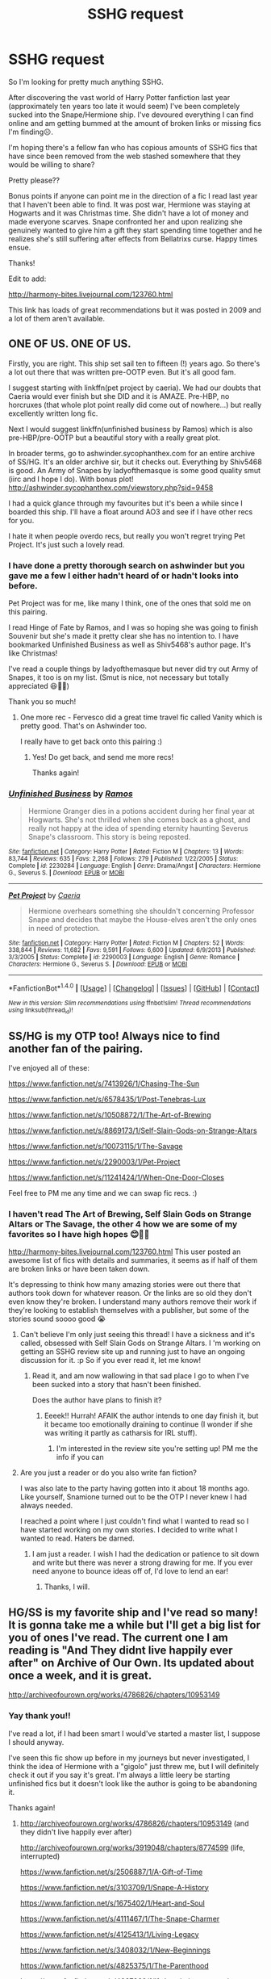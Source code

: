 #+TITLE: SSHG request

* SSHG request
:PROPERTIES:
:Author: i_usedtoreadbooks
:Score: 7
:DateUnix: 1469126532.0
:DateShort: 2016-Jul-21
:FlairText: Request
:END:
So I'm looking for pretty much anything SSHG.

After discovering the vast world of Harry Potter fanfiction last year (approximately ten years too late it would seem) I've been completely sucked into the Snape/Hermione ship. I've devoured everything I can find online and am getting bummed at the amount of broken links or missing fics I'm finding☹️.

I'm hoping there's a fellow fan who has copious amounts of SSHG fics that have since been removed from the web stashed somewhere that they would be willing to share?

Pretty please??

Bonus points if anyone can point me in the direction of a fic I read last year that I haven't been able to find. It was post war, Hermione was staying at Hogwarts and it was Christmas time. She didn't have a lot of money and made everyone scarves. Snape confronted her and upon realizing she genuinely wanted to give him a gift they start spending time together and he realizes she's still suffering after effects from Bellatrixs curse. Happy times ensue.

Thanks!

Edit to add:

[[http://harmony-bites.livejournal.com/123760.html]]

This link has loads of great recommendations but it was posted in 2009 and a lot of them aren't available.


** ONE OF US. ONE OF US.

Firstly, you are right. This ship set sail ten to fifteen (!) years ago. So there's a lot out there that was written pre-OOTP even. But it's all good fam.

I suggest starting with linkffn(pet project by caeria). We had our doubts that Caeria would ever finish but she DID and it is AMAZE. Pre-HBP, no horcruxes (that whole plot point really did come out of nowhere...) but really excellently written long fic.

Next I would suggest linkffn(unfinished business by Ramos) which is also pre-HBP/pre-OOTP but a beautiful story with a really great plot.

In broader terms, go to ashwinder.sycophanthex.com for an entire archive of SS/HG. It's an older archive sir, but it checks out. Everything by Shiv5468 is good. An Army of Snapes by ladyofthemasque is some good quality smut (iirc and I hope I do). With bonus plot! [[http://ashwinder.sycophanthex.com/viewstory.php?sid=9458]]

I had a quick glance through my favourites but it's been a while since I boarded this ship. I'll have a float around AO3 and see if I have other recs for you.

I hate it when people overdo recs, but really you won't regret trying Pet Project. It's just such a lovely read.
:PROPERTIES:
:Author: Liraniel
:Score: 4
:DateUnix: 1469190305.0
:DateShort: 2016-Jul-22
:END:

*** I have done a pretty thorough search on ashwinder but you gave me a few I either hadn't heard of or hadn't looks into before.

Pet Project was for me, like many I think, one of the ones that sold me on this pairing.

I read Hinge of Fate by Ramos, and I was so hoping she was going to finish Souvenir but she's made it pretty clear she has no intention to. I have bookmarked Unfinished Business as well as Shiv5468's author page. It's like Christmas!

I've read a couple things by ladyofthemasque but never did try out Army of Snapes, it too is on my list. (Smut is nice, not necessary but totally appreciated 😆👍🏻)

Thank you so much!
:PROPERTIES:
:Author: i_usedtoreadbooks
:Score: 2
:DateUnix: 1469197326.0
:DateShort: 2016-Jul-22
:END:

**** One more rec - Fervesco did a great time travel fic called Vanity which is pretty good. That's on Ashwinder too.

I really have to get back onto this pairing :)
:PROPERTIES:
:Author: Liraniel
:Score: 1
:DateUnix: 1469232203.0
:DateShort: 2016-Jul-23
:END:

***** Yes! Do get back, and send me more recs!

Thanks again!
:PROPERTIES:
:Author: i_usedtoreadbooks
:Score: 1
:DateUnix: 1469279831.0
:DateShort: 2016-Jul-23
:END:


*** [[http://www.fanfiction.net/s/2230284/1/][*/Unfinished Business/*]] by [[https://www.fanfiction.net/u/86346/Ramos][/Ramos/]]

#+begin_quote
  Hermione Granger dies in a potions accident during her final year at Hogwarts. She's not thrilled when she comes back as a ghost, and really not happy at the idea of spending eternity haunting Severus Snape's classroom. This story is being reposted.
#+end_quote

^{/Site/: [[http://www.fanfiction.net/][fanfiction.net]] *|* /Category/: Harry Potter *|* /Rated/: Fiction M *|* /Chapters/: 13 *|* /Words/: 83,744 *|* /Reviews/: 635 *|* /Favs/: 2,268 *|* /Follows/: 279 *|* /Published/: 1/22/2005 *|* /Status/: Complete *|* /id/: 2230284 *|* /Language/: English *|* /Genre/: Drama/Angst *|* /Characters/: Hermione G., Severus S. *|* /Download/: [[http://www.ff2ebook.com/old/ffn-bot/index.php?id=2230284&source=ff&filetype=epub][EPUB]] or [[http://www.ff2ebook.com/old/ffn-bot/index.php?id=2230284&source=ff&filetype=mobi][MOBI]]}

--------------

[[http://www.fanfiction.net/s/2290003/1/][*/Pet Project/*]] by [[https://www.fanfiction.net/u/426171/Caeria][/Caeria/]]

#+begin_quote
  Hermione overhears something she shouldn't concerning Professor Snape and decides that maybe the House-elves aren't the only ones in need of protection.
#+end_quote

^{/Site/: [[http://www.fanfiction.net/][fanfiction.net]] *|* /Category/: Harry Potter *|* /Rated/: Fiction M *|* /Chapters/: 52 *|* /Words/: 338,844 *|* /Reviews/: 11,682 *|* /Favs/: 9,591 *|* /Follows/: 6,600 *|* /Updated/: 6/9/2013 *|* /Published/: 3/3/2005 *|* /Status/: Complete *|* /id/: 2290003 *|* /Language/: English *|* /Genre/: Romance *|* /Characters/: Hermione G., Severus S. *|* /Download/: [[http://www.ff2ebook.com/old/ffn-bot/index.php?id=2290003&source=ff&filetype=epub][EPUB]] or [[http://www.ff2ebook.com/old/ffn-bot/index.php?id=2290003&source=ff&filetype=mobi][MOBI]]}

--------------

*FanfictionBot*^{1.4.0} *|* [[[https://github.com/tusing/reddit-ffn-bot/wiki/Usage][Usage]]] | [[[https://github.com/tusing/reddit-ffn-bot/wiki/Changelog][Changelog]]] | [[[https://github.com/tusing/reddit-ffn-bot/issues/][Issues]]] | [[[https://github.com/tusing/reddit-ffn-bot/][GitHub]]] | [[[https://www.reddit.com/message/compose?to=tusing][Contact]]]

^{/New in this version: Slim recommendations using/ ffnbot!slim! /Thread recommendations using/ linksub(thread_id)!}
:PROPERTIES:
:Author: FanfictionBot
:Score: 1
:DateUnix: 1469190313.0
:DateShort: 2016-Jul-22
:END:


** SS/HG is my OTP too! Always nice to find another fan of the pairing.

I've enjoyed all of these:

[[https://www.fanfiction.net/s/7413926/1/Chasing-The-Sun]]

[[https://www.fanfiction.net/s/6578435/1/Post-Tenebras-Lux]]

[[https://www.fanfiction.net/s/10508872/1/The-Art-of-Brewing]]

[[https://www.fanfiction.net/s/8869173/1/Self-Slain-Gods-on-Strange-Altars]]

[[https://www.fanfiction.net/s/10073115/1/The-Savage]]

[[https://www.fanfiction.net/s/2290003/1/Pet-Project]]

[[https://www.fanfiction.net/s/11241424/1/When-One-Door-Closes]]

Feel free to PM me any time and we can swap fic recs. :)
:PROPERTIES:
:Author: Judy-Lee
:Score: 3
:DateUnix: 1469180438.0
:DateShort: 2016-Jul-22
:END:

*** I haven't read The Art of Brewing, Self Slain Gods on Strange Altars or The Savage, the other 4 how we are some of my favorites so I have high hopes 😊👍🏻

[[http://harmony-bites.livejournal.com/123760.html]] This user posted an awesome list of fics with details and summaries, it seems as if half of them are broken links or have been taken down.

It's depressing to think how many amazing stories were out there that authors took down for whatever reason. Or the links are so old they don't even know they're broken. I understand many authors remove their work if they're looking to establish themselves with a publisher, but some of the stories sound soooo good 😭
:PROPERTIES:
:Author: i_usedtoreadbooks
:Score: 1
:DateUnix: 1469187143.0
:DateShort: 2016-Jul-22
:END:

**** Can't believe I'm only just seeing this thread! I have a sickness and it's called, obsessed with Self Slain Gods on Strange Altars. I 'm working on getting an SSHG review site up and running just to have an ongoing discussion for it. :p So if you ever read it, let me know!
:PROPERTIES:
:Author: mikan28
:Score: 2
:DateUnix: 1483617061.0
:DateShort: 2017-Jan-05
:END:

***** Read it, and am now wallowing in that sad place I go to when I've been sucked into a story that hasn't been finished.

Does the author have plans to finish it?
:PROPERTIES:
:Author: i_usedtoreadbooks
:Score: 1
:DateUnix: 1484045353.0
:DateShort: 2017-Jan-10
:END:

****** Eeeek!! Hurrah! AFAIK the author intends to one day finish it, but it became too emotionally draining to continue (I wonder if she was writing it partly as catharsis for IRL stuff).
:PROPERTIES:
:Author: mikan28
:Score: 1
:DateUnix: 1484236166.0
:DateShort: 2017-Jan-12
:END:

******* I'm interested in the review site you're setting up! PM me the info if you can
:PROPERTIES:
:Author: i_usedtoreadbooks
:Score: 1
:DateUnix: 1484240999.0
:DateShort: 2017-Jan-12
:END:


**** Are you just a reader or do you also write fan fiction?

I was also late to the party having gotten into it about 18 months ago. Like yourself, Snamione turned out to be the OTP I never knew I had always needed.

I reached a point where I just couldn't find what I wanted to read so I have started working on my own stories. I decided to write what I wanted to read. Haters be darned.
:PROPERTIES:
:Author: Judy-Lee
:Score: 1
:DateUnix: 1469193642.0
:DateShort: 2016-Jul-22
:END:

***** I am just a reader. I wish I had the dedication or patience to sit down and write but there was never a strong drawing for me. If you ever need anyone to bounce ideas off of, I'd love to lend an ear!
:PROPERTIES:
:Author: i_usedtoreadbooks
:Score: 1
:DateUnix: 1469197980.0
:DateShort: 2016-Jul-22
:END:

****** Thanks, I will.
:PROPERTIES:
:Author: Judy-Lee
:Score: 1
:DateUnix: 1469268512.0
:DateShort: 2016-Jul-23
:END:


** HG/SS is my favorite ship and I've read so many! It is gonna take me a while but I'll get a big list for you of ones I've read. The current one I am reading is "And They didnt live happily ever after" on Archive of Our Own. Its updated about once a week, and it is great.

[[http://archiveofourown.org/works/4786826/chapters/10953149]]
:PROPERTIES:
:Score: 2
:DateUnix: 1469164336.0
:DateShort: 2016-Jul-22
:END:

*** Yay thank you!!

I've read a lot, if I had been smart I would've started a master list, I suppose I should anyway.

I've seen this fic show up before in my journeys but never investigated, I think the idea of Hermione with a "gigolo" just threw me, but I will definitely check it out if you say it's great. I'm always a little leery be starting unfinished fics but it doesn't look like the author is going to be abandoning it.

Thanks again!
:PROPERTIES:
:Author: i_usedtoreadbooks
:Score: 1
:DateUnix: 1469185892.0
:DateShort: 2016-Jul-22
:END:

**** [[http://archiveofourown.org/works/4786826/chapters/10953149]] (and they didn't live happily ever after)

[[http://archiveofourown.org/works/3919048/chapters/8774599]] (life, interrupted)

[[https://www.fanfiction.net/s/2506887/1/A-Gift-of-Time]]

[[https://www.fanfiction.net/s/3103709/1/Snape-A-History]]

[[https://www.fanfiction.net/s/1675402/1/Heart-and-Soul]]

[[https://www.fanfiction.net/s/4111467/1/The-Snape-Charmer]]

[[https://www.fanfiction.net/s/4125413/1/Living-Legacy]]

[[https://www.fanfiction.net/s/3408032/1/New-Beginnings]]

[[https://www.fanfiction.net/s/4825375/1/The-Parenthood]]

[[https://www.fanfiction.net/s/4667960/1/If-the-choice-were-mine-to-make]]

[[https://www.fanfiction.net/s/3613212/1/Into-the-Ether]]

[[https://www.fanfiction.net/s/3450735/1/Unexpected]]

[[https://www.fanfiction.net/s/1978324/1/Ghost]]

[[https://www.fanfiction.net/s/2249287/1/A-Likely-Story]]

[[https://www.fanfiction.net/s/2074407/1/Here-Forevermore]]

[[https://www.fanfiction.net/s/2490223/1/The-Only-Way]]

[[https://www.fanfiction.net/s/2477580/1/Post-mort]]

[[https://www.fanfiction.net/s/2262609/1/Adhesion]]

[[https://www.fanfiction.net/s/2503137/1/The-Golden-Heart]]

[[https://www.fanfiction.net/s/2585143/1/A-Second-Chance]]

[[https://www.fanfiction.net/s/3376728/1/Too-Wise-to-Woo]]

[[https://www.fanfiction.net/s/1407866/1/Escape-from-the-Darkness]]

[[https://www.fanfiction.net/s/1499915/1/Running-in-the-Rain]]

[[https://www.fanfiction.net/s/1377466/1/Letters-and-Plots]]

[[https://www.fanfiction.net/s/1242779/1/The-Potions-Master]]

[[https://www.fanfiction.net/s/1232525/1/Still-Here]]

[[https://www.fanfiction.net/s/372259/1/Dishonest]]

[[https://www.fanfiction.net/s/4411208/1/Last-Will-and-Testament]]

[[https://www.fanfiction.net/s/3636539/1/Our-Time]]

[[https://www.fanfiction.net/s/4395510/1/The-Beauty-and-the-Beast-Effect]]

[[https://www.fanfiction.net/s/847275/1/Dark-Land]]

[[https://www.fanfiction.net/s/2585174/1/Angry-Beginnings-Happy-Endings]]

[[https://www.fanfiction.net/s/1144818/1/Another-World]]

[[https://www.fanfiction.net/s/4143940/1/The-Claddagh-Ring]]

[[https://www.fanfiction.net/s/3651661/1/What-I-Want-My-Words-to-Do-to-You]]

[[https://www.fanfiction.net/s/1388539/1/A-Taste-Of-Silence]]

[[https://www.fanfiction.net/s/1344398/1/By-Way-of-Sorrow]]

[[https://www.fanfiction.net/s/2743356/1/Into-The-North]]

[[https://www.fanfiction.net/s/2872305/1/The-Library]]

[[https://www.fanfiction.net/s/3432833/1/The-Sacrifices-Made]]

[[https://www.fanfiction.net/s/2056132/1/Heart-With-No-Companion]]

[[https://www.fanfiction.net/s/2243302/1/Playing-Pretend]]

[[https://www.fanfiction.net/s/4013385/1/Hermione-Granger-And-The-Point-Of-No-Return]]

[[https://www.fanfiction.net/s/2848602/1/A-Walking-Shadow]]

[[https://www.fanfiction.net/s/3078673/1/Pen-Pals]]

[[https://www.fanfiction.net/s/1839203/1/Losing-Sleep]]

[[https://www.fanfiction.net/s/1532195/1/Truth-or-Dare]]

[[https://www.fanfiction.net/s/6977034/1/Interlude]]

[[http://archiveofourown.org/works/488143/chapters/851474]] (the headmasters wife)

[[http://archiveofourown.org/works/5778976]] (Animalia)

[[http://archiveofourown.org/works/5494460]] (The temptation if Severus Snape)

[[http://archiveofourown.org/works/4964134/chapters/11399524]] (Neither the Laurel Nor the Rose)

[[http://archiveofourown.org/works/4772936/chapters/10916501]] (Pet project)

[[https://www.fanfiction.net/s/5441799/1/]] (The professor's discretion)

[[https://www.fanfiction.net/s/6578435/1/Post-Tenebras-Lux]]

[[https://www.fanfiction.net/s/7413926/1/Chasing-The-Sun]]

[[https://www.fanfiction.net/s/5532379/1/In-the-Prefect-s-Bathroom]]

[[http://archiveofourown.org/works/3214502]] (Scene on a train)

[[http://archiveofourown.org/works/3418403/chapters/7487201]] (the long way down)

[[http://archiveofourown.org/works/1095408/chapters/2204645]] (magically bound)

[[http://archiveofourown.org/works/3898960]] (While you were sleeping)

[[http://archiveofourown.org/works/4296828/chapters/9736338]] (Convergence)

[[http://archiveofourown.org/works/4482236/chapters/10189559]] (On the Shores of Sotkajärvi)

[[http://archiveofourown.org/works/311126/chapters/498237]] (Second life)

[[http://archiveofourown.org/works/399971/chapters/658478]] (Waiting for sunrise)

[[http://archiveofourown.org/works/493829/chapters/863537]] (To keep a secret)

[[http://archiveofourown.org/works/373655/chapters/609229]] (Not only a Granger)

[[http://archiveofourown.org/works/669134]] (Veritaserum)

[[http://archiveofourown.org/works/712080/chapters/1316823?view_adult=true]] (Things that go bump in the night)

[[http://archiveofourown.org/works/1017961/chapters/2023955]] (Hilltop cottage)

[[http://archiveofourown.org/works/933306/chapters/1816643]] (To love a spy)

[[http://archiveofourown.org/works/1169409]] (Tattered ribbon)

[[http://www.hpfanficarchive.com/stories/viewstory.php?sid=1364]] (In the shadow of your wings)

[[https://www.fanfiction.net/s/1875189/1/The-Prefect-s-Portrait]]

Edit: more fics, plus titles.

Also there are a few more I am trying to find that I liked reading over the years.
:PROPERTIES:
:Score: 2
:DateUnix: 1469922415.0
:DateShort: 2016-Jul-31
:END:

***** Wow!! Thank you!
:PROPERTIES:
:Author: i_usedtoreadbooks
:Score: 1
:DateUnix: 1469932580.0
:DateShort: 2016-Jul-31
:END:


**** Yeah the author has it all written it outs just a matter of getting it edited. So I am doubtful it will be abandoned.
:PROPERTIES:
:Score: 1
:DateUnix: 1469202909.0
:DateShort: 2016-Jul-22
:END:


** Are there any male readers who support this ship?

I honestly can't wrap my mind around Hermione getting together with someone as awful and ugly as Book Snape.
:PROPERTIES:
:Author: InquisitorCOC
:Score: 2
:DateUnix: 1469205777.0
:DateShort: 2016-Jul-22
:END:

*** The men in my life don't read at all, I can't answer that question.

I think the draw (for me) is the same as the draw is for any fans of Jane Eyre or Pride and Prejudice. Young, idealistic girl sees past the dark, sarcastic shell to the good man inside.

The beautiful thing about fanfic is you can explain away or change anything you want. Snape is most definitely an ugly, mean bastard in JKs world. But I've been lost in fanfic long enough now that he's just a misunderstood, snarky sometimes bastard in my eyes.
:PROPERTIES:
:Author: i_usedtoreadbooks
:Score: 6
:DateUnix: 1469207946.0
:DateShort: 2016-Jul-22
:END:


*** Male fan of SS/HG checking in. I have a fondness for romances in general though, and really like Victorian lit. Jane Eyre and David Copperfield are among my favorite novels, and each has characters that I'd consider prototypes of Snape. Of course, Mr. Murdstone in DC isn't the same sort of redeemed character that Rochester ends up being, but they're dark men nonetheless.

I know what Snape is in canon, but if I wanted to read canon I'd pick up the books. I don't think any character is ever really IC in fanfic (though many come very close) and as long as Snape retains a fair amount of darkness, sarcasm, and even his cruelty, I'll probably consider it a fair enough portrayal.
:PROPERTIES:
:Author: Antosha_Chekhonte
:Score: 4
:DateUnix: 1469324837.0
:DateShort: 2016-Jul-24
:END:

**** I'd love to get a list of your favorites if you have the time. :)
:PROPERTIES:
:Author: mikan28
:Score: 1
:DateUnix: 1483616693.0
:DateShort: 2017-Jan-05
:END:


** Like I said ss/hg is my favorite and basically the only ones I read. My all time favorite fic is "life, interrupted" by librarianmum. It's the second one on the list. I'll probably add more later too :)
:PROPERTIES:
:Score: 2
:DateUnix: 1469943309.0
:DateShort: 2016-Jul-31
:END:

*** No complaints here! 👍🏻
:PROPERTIES:
:Author: i_usedtoreadbooks
:Score: 2
:DateUnix: 1469993298.0
:DateShort: 2016-Jul-31
:END:


** Have you looked at the SS/HG archives?
:PROPERTIES:
:Author: BallisticsLady
:Score: 1
:DateUnix: 1469178949.0
:DateShort: 2016-Jul-22
:END:

*** I've torn up AO3, fanfiction, ashwinder and the WIKTT archives. Lately I've taken to searching through old LiveJournal posts and recommendations, many of which are lost or broken links ☹️
:PROPERTIES:
:Author: i_usedtoreadbooks
:Score: 1
:DateUnix: 1469186320.0
:DateShort: 2016-Jul-22
:END:

**** I feel your pain, I finally hit 20,000 words on my filter selection at FFNET and decided to stop. I won't even use the "pairing" button because it basically weeds everything out!

I almost wish yahoo groups still existed. There were great archive groups there.
:PROPERTIES:
:Author: BallisticsLady
:Score: 1
:DateUnix: 1469195709.0
:DateShort: 2016-Jul-22
:END:

***** That's another thing, stories that don't get tagged properly and fall through the cracks. It would be nice to have one place to find stories dedicated to the pairing without having to weed through mountains of other fanfic or get creative in your searching to make sure you don't miss anything.
:PROPERTIES:
:Author: i_usedtoreadbooks
:Score: 1
:DateUnix: 1469197843.0
:DateShort: 2016-Jul-22
:END:

****** Exactly! Which is why on FF I go in the filters SS, HG, 60,000 words, any world, language preference, no pairings. Then if I can I'll set it for oldest first.

Outside of Ashwinder I haven't seen anything that's really not crossed posted or I haven't already read. That includes AO3, though I'm not all that familiar with it.

Wish I could help with more reading material for you but after I ran out on FF which took about fourish months and maybe not quite another two with Ashwinder, I lost places to look.
:PROPERTIES:
:Author: BallisticsLady
:Score: 1
:DateUnix: 1469219717.0
:DateShort: 2016-Jul-23
:END:

******* Same 😩 And knowing there was a ton more out there that has since been taken down just sucks. I hate coming across a recommendation for a story that sounds amazing and it's just poof. I'm just hoping someone has a collection of PDFs stashed in their hard drive that's ten years old and loaded with old or hard to find fics. Long shot, I know.
:PROPERTIES:
:Author: i_usedtoreadbooks
:Score: 1
:DateUnix: 1469222532.0
:DateShort: 2016-Jul-23
:END:

******** And that my friend is why the yahoo groups were awesome because people who did that were in those groups. Keeping my fingers crossed someone pops up!
:PROPERTIES:
:Author: BallisticsLady
:Score: 1
:DateUnix: 1469224184.0
:DateShort: 2016-Jul-23
:END:


******** /(glances over at 3gb of archived fics)/

So I don't actually know /what/ I have in that file or how much of it is still available online, but if you name a fic (or point me in the direction of a list of names) then I can search what I've got.

I /do/ know I have at least 9 SSHG fics, but I've only read two of those so I can't speak either way as to the quality of the others. One of the ones I've read is "Married Alive" by Azazello, a 3k one-shot that's a grim take on marriage law stories. The other is "The Fire and the Rose", which is a 120k body-swap fic. I can't say how it stands up to the genre because it's the only one I've ever read, but I did enjoy it a lot. I also have the sequel to it, but I've not read that yet because I only discovered it just before witchfics.org went defunct and haven't got around to it yet. /(Looks mournfully at growing To Read list...)/

I did archive all of witchfics before it went down, including "Survivals and Rememberances" and "The Other Side of Darkness", both of which I believe have been mentioned as pretty good SSHG, although I've not read them myself.
:PROPERTIES:
:Author: SilverCookieDust
:Score: 1
:DateUnix: 1469224531.0
:DateShort: 2016-Jul-23
:END:

********* I can't believe I never saw a reply notification. Sorry.

I'm a big FF reader and could probably prattle off at least five or six sites off the top of my head but I've never heard of witchfics ever. Which makes me feel like I've been out of the loop, or I got old.

Not a single one of those titles ring a bell, but I've never read bodyswaps. I have read almost every marriage law fic I could get my hands on in this pairing between ffn and Ashwinder. I welcome anything new just about because I've exhausted ffn, Ashwinder, and what I found on Ao3 usually ends up being cross posted.

My biggest reads as far as pairings are: HG/VK HG/SS and HG/HP which I'm well aware is going to get me flamed to the highest mountains I bet. However, it's a good couple when the story is done right. Portkey.org has a number of high quality stories in its archive.
:PROPERTIES:
:Author: BallisticsLady
:Score: 1
:DateUnix: 1470832479.0
:DateShort: 2016-Aug-10
:END:


** Welcome! I too, also discovered HP fanfiction quite late (3 years ago for me). SS/HG is one of the pairings that I enjoy reading.

As far as recs, it's an older rec page on LiveJournal but many of the classics are there and maybe you'll find something good. There are a TON of links on each page:

[[http://borg-princess.livejournal.com/84073.html][Borg Princess's Recs - Part 1]]

[[http://borg-princess.livejournal.com/84434.html][Borg Princess's Recs - Part 2]]

Sometimes you can find new things to read from the SS/HG Quiz (also on LiveJournal). It's a quiz where you are given quotes within a theme (Snow) and you have to guess the fic the quote is from. Just click on the link for *Answers* to see the links to the fics used for the quotes. I have found some good, obscure Time Travel fics this way (my favorite SS/HG trope). The last Quiz was posted in 2014.

[[http://quiz-sshg.livejournal.com/201741.html][2014 Quiz Master List]] (with links to Quizzes back to 2007)

Lastly, LiveJournal does still have a semi-active SS/HG page. There aren't many posts each day but if someone does post something, people are really good about answering. A few SS/HG fic authors browse/post on that page as well. You will most often find people who are looking for recs there as it is the rec page but people will post other stuff there as well.

[[http://snapeyluvshermy.livejournal.com/][SS/HG LiveJournal Fic Rec Page]]
:PROPERTIES:
:Author: Dimplz
:Score: 1
:DateUnix: 1469200409.0
:DateShort: 2016-Jul-22
:END:

*** Wow, thank you so much for all the resources! Bookmarking now...
:PROPERTIES:
:Author: i_usedtoreadbooks
:Score: 1
:DateUnix: 1469208104.0
:DateShort: 2016-Jul-22
:END:

**** I second the Quizzes. I've found some great stuff there
:PROPERTIES:
:Author: Meiyouxiangjiao
:Score: 2
:DateUnix: 1471959824.0
:DateShort: 2016-Aug-23
:END:


** [deleted]
:PROPERTIES:
:Score: 1
:DateUnix: 1469201860.0
:DateShort: 2016-Jul-22
:END:

*** [[http://www.fanfiction.net/s/7453087/1/][*/Pride of Time/*]] by [[https://www.fanfiction.net/u/1632752/Anubis-Ankh][/Anubis Ankh/]]

#+begin_quote
  Hermione quite literally crashes her way back through time by roughly twenty years. There is no going back; the only way is to go forward. And when one unwittingly interferes with time, what one expects may not be what time finds...
#+end_quote

^{/Site/: [[http://www.fanfiction.net/][fanfiction.net]] *|* /Category/: Harry Potter *|* /Rated/: Fiction M *|* /Chapters/: 50 *|* /Words/: 554,906 *|* /Reviews/: 2,122 *|* /Favs/: 2,908 *|* /Follows/: 1,105 *|* /Updated/: 3/16/2012 *|* /Published/: 10/10/2011 *|* /Status/: Complete *|* /id/: 7453087 *|* /Language/: English *|* /Genre/: Romance/Adventure *|* /Characters/: Hermione G., Severus S. *|* /Download/: [[http://www.ff2ebook.com/old/ffn-bot/index.php?id=7453087&source=ff&filetype=epub][EPUB]] or [[http://www.ff2ebook.com/old/ffn-bot/index.php?id=7453087&source=ff&filetype=mobi][MOBI]]}

--------------

[[http://www.fanfiction.net/s/11053807/1/][*/Sin & Vice/*]] by [[https://www.fanfiction.net/u/1112270/mak5258][/mak5258/]]

#+begin_quote
  In her sixth year, Dumbledore makes Hermione a key figure in a plan to help Harry defeat Voldemort. (It's difficult to summarize this without spoilers--- HG/SS; there's a Time Turner involved but probably not how you expect; the story really gets started in Chapter Three.)
#+end_quote

^{/Site/: [[http://www.fanfiction.net/][fanfiction.net]] *|* /Category/: Harry Potter *|* /Rated/: Fiction M *|* /Chapters/: 63 *|* /Words/: 291,856 *|* /Reviews/: 1,379 *|* /Favs/: 1,098 *|* /Follows/: 795 *|* /Updated/: 9/7/2015 *|* /Published/: 2/16/2015 *|* /Status/: Complete *|* /id/: 11053807 *|* /Language/: English *|* /Genre/: Romance/Drama *|* /Characters/: <Hermione G., Severus S.> *|* /Download/: [[http://www.ff2ebook.com/old/ffn-bot/index.php?id=11053807&source=ff&filetype=epub][EPUB]] or [[http://www.ff2ebook.com/old/ffn-bot/index.php?id=11053807&source=ff&filetype=mobi][MOBI]]}

--------------

*FanfictionBot*^{1.4.0} *|* [[[https://github.com/tusing/reddit-ffn-bot/wiki/Usage][Usage]]] | [[[https://github.com/tusing/reddit-ffn-bot/wiki/Changelog][Changelog]]] | [[[https://github.com/tusing/reddit-ffn-bot/issues/][Issues]]] | [[[https://github.com/tusing/reddit-ffn-bot/][GitHub]]] | [[[https://www.reddit.com/message/compose?to=tusing][Contact]]]

^{/New in this version: Slim recommendations using/ ffnbot!slim! /Thread recommendations using/ linksub(thread_id)!}
:PROPERTIES:
:Author: FanfictionBot
:Score: 1
:DateUnix: 1469201889.0
:DateShort: 2016-Jul-22
:END:


*** Thank you! I've never heard of Sin and Vice but I've had Pride of Time bookmarked. If it sold someone who isn't normally a fan of the pairing it must be well done!
:PROPERTIES:
:Author: i_usedtoreadbooks
:Score: 1
:DateUnix: 1469208246.0
:DateShort: 2016-Jul-22
:END:


** [[http://www.fictionalley.org/authors/hayseed/OP.html][Ordinary People]] has been my favourite SSHG ever since I read it over a decade ago. I also second Ramos' Unfinished Business.
:PROPERTIES:
:Author: SilverCookieDust
:Score: 1
:DateUnix: 1469204341.0
:DateShort: 2016-Jul-22
:END:

*** Both have been bookmarked, thank you!
:PROPERTIES:
:Author: i_usedtoreadbooks
:Score: 1
:DateUnix: 1469208330.0
:DateShort: 2016-Jul-22
:END:


** Does anyone know where I can find "Pawn to Queen" by Riley. It's on ff.net, but apparently there are more chapters posted elsewhere
:PROPERTIES:
:Author: _awesaum_
:Score: 1
:DateUnix: 1469234234.0
:DateShort: 2016-Jul-23
:END:

*** It was hosted on witchfics.org, which has now become defunct. I have it in full, if you'd like me to send you it.
:PROPERTIES:
:Author: SilverCookieDust
:Score: 2
:DateUnix: 1469239865.0
:DateShort: 2016-Jul-23
:END:

**** Yes please!
:PROPERTIES:
:Author: _awesaum_
:Score: 1
:DateUnix: 1469240158.0
:DateShort: 2016-Jul-23
:END:

***** Just drop me a PM with your email address. :)
:PROPERTIES:
:Author: SilverCookieDust
:Score: 1
:DateUnix: 1469240282.0
:DateShort: 2016-Jul-23
:END:


** Are you looking for [[http://t.co/YuBdc0WUEX][The Five Winters]] by Anubis Ankh?

recs off the top of my head include linkffn(Pride of Time; Divide of Time; Care of Magical Creatures; Where your Treasure is; The Gilded Cage; The Problem with Purity)

Also, [[https://sshgreview.wordpress.com]] links a lot of old SSHG with context.
:PROPERTIES:
:Author: _awesaum_
:Score: 1
:DateUnix: 1469234342.0
:DateShort: 2016-Jul-23
:END:

*** [[http://www.fanfiction.net/s/4319623/1/][*/Brave New World/*]] by [[https://www.fanfiction.net/u/159540/Ri2][/Ri2/]]

#+begin_quote
  The end of the world has come and gone, and a new world has been built from the ashes of the old. But just because the final battle's been won doesn't mean new dangers can't come crawling out of the woodwork... Sequel to Latias' Journey
#+end_quote

^{/Site/: [[http://www.fanfiction.net/][fanfiction.net]] *|* /Category/: Pokémon *|* /Rated/: Fiction T *|* /Chapters/: 66 *|* /Words/: 2,404,050 *|* /Reviews/: 1,320 *|* /Favs/: 398 *|* /Follows/: 334 *|* /Updated/: 10/30/2014 *|* /Published/: 6/12/2008 *|* /id/: 4319623 *|* /Language/: English *|* /Genre/: Adventure *|* /Download/: [[http://www.ff2ebook.com/old/ffn-bot/index.php?id=4319623&source=ff&filetype=epub][EPUB]] or [[http://www.ff2ebook.com/old/ffn-bot/index.php?id=4319623&source=ff&filetype=mobi][MOBI]]}

--------------

[[http://www.fanfiction.net/s/6287402/1/][*/The Willow Demon/*]] by [[https://www.fanfiction.net/u/1632752/Anubis-Ankh][/Anubis Ankh/]]

#+begin_quote
  The war is over. It has been for three years. Neither side won. Hermione, who is determined to usurp the new government and bring the still-free Death Eaters to justice. It is now her turn to spy, in the unlikeliest of ways.
#+end_quote

^{/Site/: [[http://www.fanfiction.net/][fanfiction.net]] *|* /Category/: Harry Potter *|* /Rated/: Fiction M *|* /Chapters/: 11 *|* /Words/: 49,418 *|* /Reviews/: 158 *|* /Favs/: 155 *|* /Follows/: 243 *|* /Updated/: 12/10/2010 *|* /Published/: 8/31/2010 *|* /id/: 6287402 *|* /Language/: English *|* /Genre/: Drama/Romance *|* /Characters/: Hermione G., Severus S. *|* /Download/: [[http://www.ff2ebook.com/old/ffn-bot/index.php?id=6287402&source=ff&filetype=epub][EPUB]] or [[http://www.ff2ebook.com/old/ffn-bot/index.php?id=6287402&source=ff&filetype=mobi][MOBI]]}

--------------

*FanfictionBot*^{1.4.0} *|* [[[https://github.com/tusing/reddit-ffn-bot/wiki/Usage][Usage]]] | [[[https://github.com/tusing/reddit-ffn-bot/wiki/Changelog][Changelog]]] | [[[https://github.com/tusing/reddit-ffn-bot/issues/][Issues]]] | [[[https://github.com/tusing/reddit-ffn-bot/][GitHub]]] | [[[https://www.reddit.com/message/compose?to=tusing][Contact]]]

^{/New in this version: Slim recommendations using/ ffnbot!slim! /Thread recommendations using/ linksub(thread_id)!}
:PROPERTIES:
:Author: FanfictionBot
:Score: 1
:DateUnix: 1469234398.0
:DateShort: 2016-Jul-23
:END:


*** ffnbot!refresh
:PROPERTIES:
:Author: _awesaum_
:Score: 1
:DateUnix: 1469238563.0
:DateShort: 2016-Jul-23
:END:


*** That isn't the one I was looking for, but I saved it anyway! It sounds like a good one from what I've read so far so thank you!

I've read your other recs, all good ones.

Do you have any other SSHG fics from ffn that have been taken down?
:PROPERTIES:
:Author: i_usedtoreadbooks
:Score: 1
:DateUnix: 1469388478.0
:DateShort: 2016-Jul-24
:END:


** Do we really need this thread twice a week? Hit that next button once in a while.
:PROPERTIES:
:Score: -3
:DateUnix: 1469266465.0
:DateShort: 2016-Jul-23
:END:

